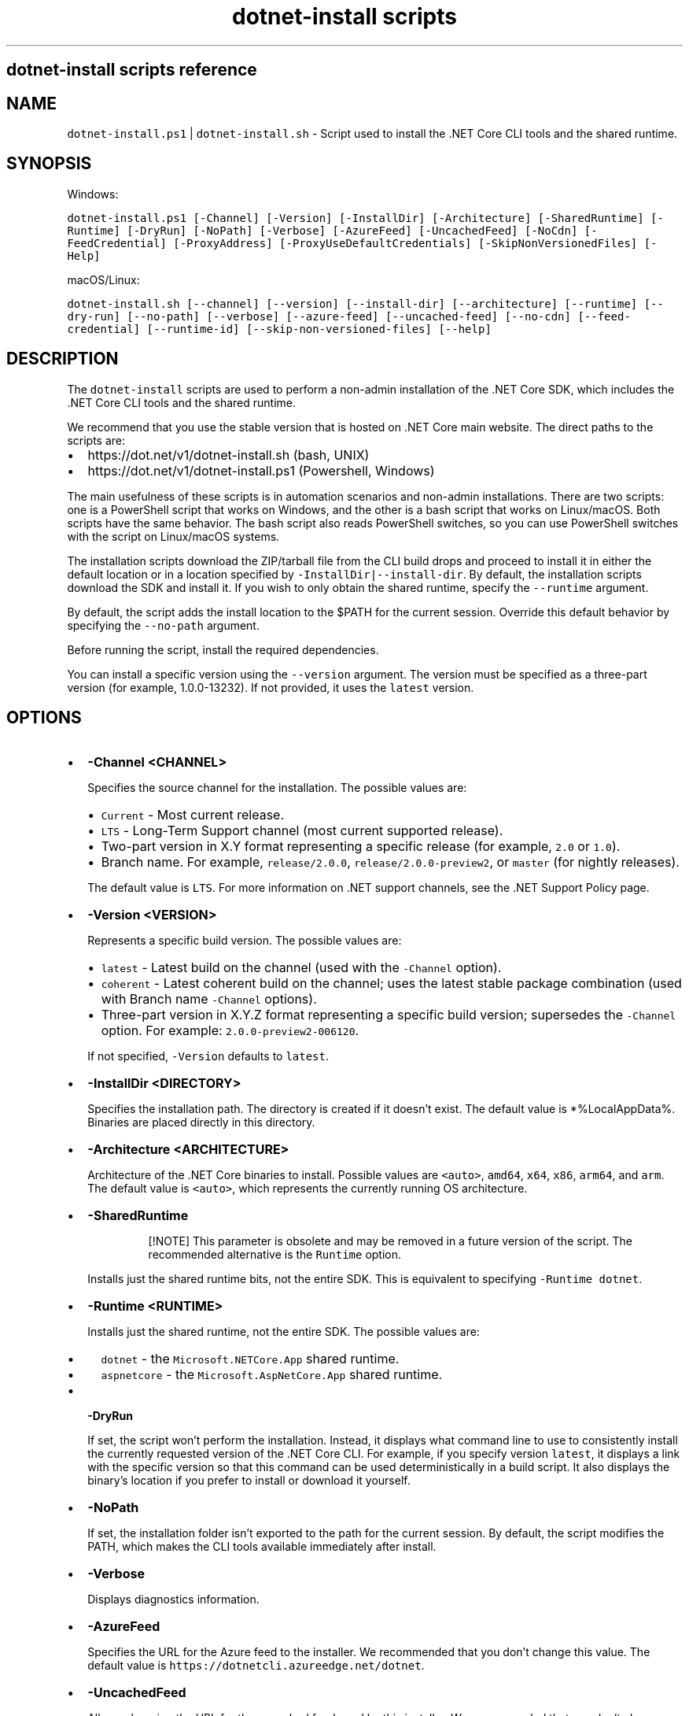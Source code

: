 .\" Automatically generated by Pandoc 2.7.2
.\"
.TH "dotnet-install scripts" "1" "" "" ".NET Core"
.hy
.SH dotnet-install scripts reference
.SH NAME
.PP
\f[C]dotnet-install.ps1\f[R] | \f[C]dotnet-install.sh\f[R] - Script used to install the .NET Core CLI tools and the shared runtime.
.SH SYNOPSIS
.PP
Windows:
.PP
\f[C]dotnet-install.ps1 [-Channel] [-Version] [-InstallDir] [-Architecture] [-SharedRuntime] [-Runtime] [-DryRun] [-NoPath] [-Verbose] [-AzureFeed] [-UncachedFeed] [-NoCdn] [-FeedCredential] [-ProxyAddress] [-ProxyUseDefaultCredentials] [-SkipNonVersionedFiles] [-Help]\f[R]
.PP
macOS/Linux:
.PP
\f[C]dotnet-install.sh [--channel] [--version] [--install-dir] [--architecture] [--runtime] [--dry-run] [--no-path] [--verbose] [--azure-feed] [--uncached-feed] [--no-cdn] [--feed-credential] [--runtime-id] [--skip-non-versioned-files] [--help]\f[R]
.SH DESCRIPTION
.PP
The \f[C]dotnet-install\f[R] scripts are used to perform a non-admin installation of the .NET Core SDK, which includes the .NET Core CLI tools and the shared runtime.
.PP
We recommend that you use the stable version that is hosted on .NET Core main website.
The direct paths to the scripts are:
.IP \[bu] 2
https://dot.net/v1/dotnet-install.sh (bash, UNIX)
.IP \[bu] 2
https://dot.net/v1/dotnet-install.ps1 (Powershell, Windows)
.PP
The main usefulness of these scripts is in automation scenarios and non-admin installations.
There are two scripts: one is a PowerShell script that works on Windows, and the other is a bash script that works on Linux/macOS.
Both scripts have the same behavior.
The bash script also reads PowerShell switches, so you can use PowerShell switches with the script on Linux/macOS systems.
.PP
The installation scripts download the ZIP/tarball file from the CLI build drops and proceed to install it in either the default location or in a location specified by \f[C]-InstallDir|--install-dir\f[R].
By default, the installation scripts download the SDK and install it.
If you wish to only obtain the shared runtime, specify the \f[C]--runtime\f[R] argument.
.PP
By default, the script adds the install location to the $PATH for the current session.
Override this default behavior by specifying the \f[C]--no-path\f[R] argument.
.PP
Before running the script, install the required dependencies.
.PP
You can install a specific version using the \f[C]--version\f[R] argument.
The version must be specified as a three-part version (for example, 1.0.0-13232).
If not provided, it uses the \f[C]latest\f[R] version.
.SH OPTIONS
.IP \[bu] 2
\f[B]\f[CB]-Channel <CHANNEL>\f[B]\f[R]
.RS 2
.PP
Specifies the source channel for the installation.
The possible values are:
.IP \[bu] 2
\f[C]Current\f[R] - Most current release.
.IP \[bu] 2
\f[C]LTS\f[R] - Long-Term Support channel (most current supported release).
.IP \[bu] 2
Two-part version in X.Y format representing a specific release (for example, \f[C]2.0\f[R] or \f[C]1.0\f[R]).
.IP \[bu] 2
Branch name.
For example, \f[C]release/2.0.0\f[R], \f[C]release/2.0.0-preview2\f[R], or \f[C]master\f[R] (for nightly releases).
.PP
The default value is \f[C]LTS\f[R].
For more information on .NET support channels, see the .NET Support Policy page.
.RE
.IP \[bu] 2
\f[B]\f[CB]-Version <VERSION>\f[B]\f[R]
.RS 2
.PP
Represents a specific build version.
The possible values are:
.IP \[bu] 2
\f[C]latest\f[R] - Latest build on the channel (used with the \f[C]-Channel\f[R] option).
.IP \[bu] 2
\f[C]coherent\f[R] - Latest coherent build on the channel; uses the latest stable package combination (used with Branch name \f[C]-Channel\f[R] options).
.IP \[bu] 2
Three-part version in X.Y.Z format representing a specific build version; supersedes the \f[C]-Channel\f[R] option.
For example: \f[C]2.0.0-preview2-006120\f[R].
.PP
If not specified, \f[C]-Version\f[R] defaults to \f[C]latest\f[R].
.RE
.IP \[bu] 2
\f[B]\f[CB]-InstallDir <DIRECTORY>\f[B]\f[R]
.RS 2
.PP
Specifies the installation path.
The directory is created if it doesn\[cq]t exist.
The default value is *%LocalAppData%.
Binaries are placed directly in this directory.
.RE
.IP \[bu] 2
\f[B]\f[CB]-Architecture <ARCHITECTURE>\f[B]\f[R]
.RS 2
.PP
Architecture of the .NET Core binaries to install.
Possible values are \f[C]<auto>\f[R], \f[C]amd64\f[R], \f[C]x64\f[R], \f[C]x86\f[R], \f[C]arm64\f[R], and \f[C]arm\f[R].
The default value is \f[C]<auto>\f[R], which represents the currently running OS architecture.
.RE
.IP \[bu] 2
\f[B]\f[CB]-SharedRuntime\f[B]\f[R]
.RS 2
.RS
.PP
[!NOTE] This parameter is obsolete and may be removed in a future version of the script.
The recommended alternative is the \f[C]Runtime\f[R] option.
.RE
.PP
Installs just the shared runtime bits, not the entire SDK.
This is equivalent to specifying \f[C]-Runtime dotnet\f[R].
.RE
.IP \[bu] 2
\f[B]\f[CB]-Runtime <RUNTIME>\f[B]\f[R]
.RS 2
.PP
Installs just the shared runtime, not the entire SDK.
The possible values are:
.IP \[bu] 2
\f[C]dotnet\f[R] - the \f[C]Microsoft.NETCore.App\f[R] shared runtime.
.IP \[bu] 2
\f[C]aspnetcore\f[R] - the \f[C]Microsoft.AspNetCore.App\f[R] shared runtime.
.RE
.IP \[bu] 2
\f[B]\f[CB]-DryRun\f[B]\f[R]
.RS 2
.PP
If set, the script won\[cq]t perform the installation.
Instead, it displays what command line to use to consistently install the currently requested version of the .NET Core CLI.
For example, if you specify version \f[C]latest\f[R], it displays a link with the specific version so that this command can be used deterministically in a build script.
It also displays the binary\[cq]s location if you prefer to install or download it yourself.
.RE
.IP \[bu] 2
\f[B]\f[CB]-NoPath\f[B]\f[R]
.RS 2
.PP
If set, the installation folder isn\[cq]t exported to the path for the current session.
By default, the script modifies the PATH, which makes the CLI tools available immediately after install.
.RE
.IP \[bu] 2
\f[B]\f[CB]-Verbose\f[B]\f[R]
.RS 2
.PP
Displays diagnostics information.
.RE
.IP \[bu] 2
\f[B]\f[CB]-AzureFeed\f[B]\f[R]
.RS 2
.PP
Specifies the URL for the Azure feed to the installer.
We recommended that you don\[cq]t change this value.
The default value is \f[C]https://dotnetcli.azureedge.net/dotnet\f[R].
.RE
.IP \[bu] 2
\f[B]\f[CB]-UncachedFeed\f[B]\f[R]
.RS 2
.PP
Allows changing the URL for the uncached feed used by this installer.
We recommended that you don\[cq]t change this value.
.RE
.IP \[bu] 2
\f[B]\f[CB]-NoCdn\f[B]\f[R]
.RS 2
.PP
Disables downloading from the Azure Content Delivery Network (CDN) and uses the uncached feed directly.
.RE
.IP \[bu] 2
\f[B]\f[CB]-FeedCredential\f[B]\f[R]
.RS 2
.PP
Used as a query string to append to the Azure feed.
It allows changing the URL to use non-public blob storage accounts.
.RE
.IP \[bu] 2
\f[B]\f[CB]-ProxyAddress\f[B]\f[R]
.RS 2
.PP
If set, the installer uses the proxy when making web requests.
(Only valid for Windows)
.RE
.IP \[bu] 2
\f[B]\f[CB]ProxyUseDefaultCredentials\f[B]\f[R]
.RS 2
.PP
If set, the installer uses the credentials of the current user when using proxy address.
(Only valid for Windows)
.RE
.IP \[bu] 2
\f[B]\f[CB]-SkipNonVersionedFiles\f[B]\f[R]
.RS 2
.PP
Skips installing non-versioned files, such as \f[I]dotnet.exe\f[R], if they already exist.
.RE
.IP \[bu] 2
\f[B]\f[CB]-Help\f[B]\f[R]
.RS 2
.PP
Prints out help for the script.
.RE
.SH EXAMPLES
.IP \[bu] 2
Install the latest long-term supported (LTS) version to the default location:
.RS 2
.PP
Windows:
.IP
.nf
\f[C]
\&./dotnet-install.ps1 -Channel LTS
\f[R]
.fi
.PP
macOS/Linux:
.IP
.nf
\f[C]
\&./dotnet-install.sh --channel LTS
\f[R]
.fi
.RE
.IP \[bu] 2
Install the latest version from 2.0 channel to the specified location:
.RS 2
.PP
Windows:
.IP
.nf
\f[C]
\&./dotnet-install.ps1 -Channel 2.0 -InstallDir C:\[rs]cli
\f[R]
.fi
.PP
macOS/Linux:
.IP
.nf
\f[C]
\&./dotnet-install.sh --channel 2.0 --install-dir \[ti]/cli
\f[R]
.fi
.RE
.IP \[bu] 2
Install the 1.1.0 version of the shared runtime:
.RS 2
.PP
Windows:
.IP
.nf
\f[C]
\&./dotnet-install.ps1 -Runtime dotnet -Version 1.1.0
\f[R]
.fi
.PP
macOS/Linux:
.IP
.nf
\f[C]
\&./dotnet-install.sh --runtime dotnet --version 1.1.0
\f[R]
.fi
.RE
.IP \[bu] 2
Obtain script and install the 2.1.2 version behind a corporate proxy (Windows only):
.RS 2
.IP
.nf
\f[C]
Invoke-WebRequest \[aq]https://dot.net/v1/dotnet-install.ps1\[aq] -Proxy $env:HTTP_PROXY -ProxyUseDefaultCredentials -OutFile \[aq]dotnet-install.ps1\[aq];
\&./dotnet-install.ps1 -InstallDir \[aq]\[ti]/.dotnet\[aq] -Version \[aq]2.1.2\[aq] -ProxyAddress $env:HTTP_PROXY -ProxyUseDefaultCredentials;
\f[R]
.fi
.RE
.IP \[bu] 2
Obtain script and install .NET Core CLI one-liner examples:
.RS 2
.PP
Windows:
.IP
.nf
\f[C]
\[at]powershell -NoProfile -ExecutionPolicy unrestricted -Command \[dq][Net.ServicePointManager]::SecurityProtocol = [Net.SecurityProtocolType]::Tls12; &([scriptblock]::Create((Invoke-WebRequest -UseBasicParsing \[aq]https://dot.net/v1/dotnet-install.ps1\[aq]))) <additional install-script args>\[dq]
\f[R]
.fi
.PP
macOS/Linux:
.IP
.nf
\f[C]
curl -sSL https://dot.net/v1/dotnet-install.sh | bash /dev/stdin <additional install-script args>
\f[R]
.fi
.RE
.SS See also
.IP \[bu] 2
\&.NET Core releases
.IP \[bu] 2
\&.NET Core Runtime and SDK download archive
